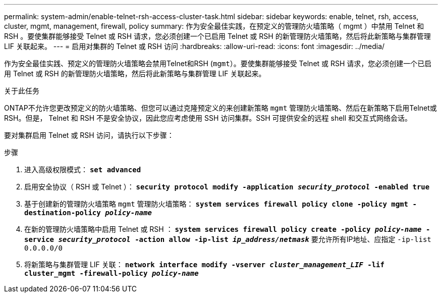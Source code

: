 ---
permalink: system-admin/enable-telnet-rsh-access-cluster-task.html 
sidebar: sidebar 
keywords: enable, telnet, rsh, access, cluster, mgmt, management, firewall, policy 
summary: 作为安全最佳实践，在预定义的管理防火墙策略（ mgmt ）中禁用 Telnet 和 RSH 。要使集群能够接受 Telnet 或 RSH 请求，您必须创建一个已启用 Telnet 或 RSH 的新管理防火墙策略，然后将此新策略与集群管理 LIF 关联起来。 
---
= 启用对集群的 Telnet 或 RSH 访问
:hardbreaks:
:allow-uri-read: 
:icons: font
:imagesdir: ../media/


[role="lead"]
作为安全最佳实践、预定义的管理防火墙策略会禁用Telnet和RSH (`mgmt`）。要使集群能够接受 Telnet 或 RSH 请求，您必须创建一个已启用 Telnet 或 RSH 的新管理防火墙策略，然后将此新策略与集群管理 LIF 关联起来。

.关于此任务
ONTAP不允许您更改预定义的防火墙策略、但您可以通过克隆预定义的来创建新策略 `mgmt` 管理防火墙策略、然后在新策略下启用Telnet或RSH。但是， Telnet 和 RSH 不是安全协议，因此您应考虑使用 SSH 访问集群。SSH 可提供安全的远程 shell 和交互式网络会话。

要对集群启用 Telnet 或 RSH 访问，请执行以下步骤：

.步骤
. 进入高级权限模式：
`*set advanced*`
. 启用安全协议（ RSH 或 Telnet ）：
`*security protocol modify -application _security_protocol_ -enabled true*`
. 基于创建新的管理防火墙策略 `mgmt` 管理防火墙策略：
`*system services firewall policy clone -policy mgmt -destination-policy _policy-name_*`
. 在新的管理防火墙策略中启用 Telnet 或 RSH ：
`*system services firewall policy create -policy _policy-name_ -service _security_protocol_ -action allow -ip-list _ip_address/netmask_*`
要允许所有IP地址、应指定 `-ip-list 0.0.0.0/0`
. 将新策略与集群管理 LIF 关联：
`*network interface modify -vserver _cluster_management_LIF_ -lif cluster_mgmt -firewall-policy _policy-name_*`

